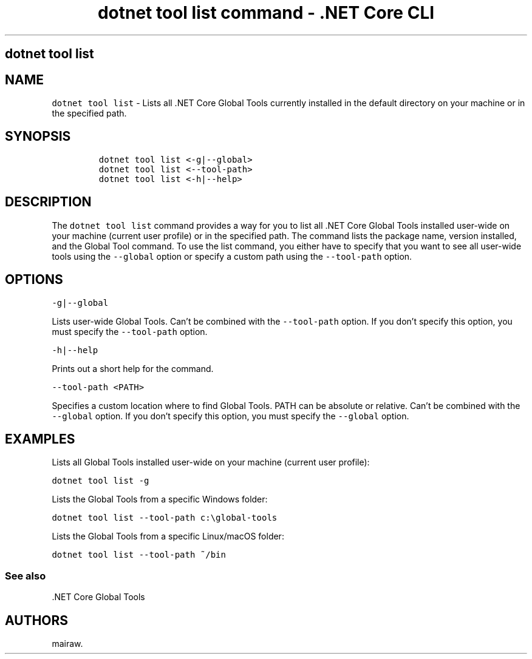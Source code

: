.\" Automatically generated by Pandoc 2.2.1
.\"
.TH "dotnet tool list command \- .NET Core CLI" "1" "" "" ".NET Core"
.hy
.SH dotnet tool list
.PP
.SH NAME
.PP
\f[C]dotnet\ tool\ list\f[] \- Lists all .NET Core Global Tools currently installed in the default directory on your machine or in the specified path.
.SH SYNOPSIS
.IP
.nf
\f[C]
dotnet\ tool\ list\ <\-g|\-\-global>
dotnet\ tool\ list\ <\-\-tool\-path>
dotnet\ tool\ list\ <\-h|\-\-help>
\f[]
.fi
.SH DESCRIPTION
.PP
The \f[C]dotnet\ tool\ list\f[] command provides a way for you to list all .NET Core Global Tools installed user\-wide on your machine (current user profile) or in the specified path.
The command lists the package name, version installed, and the Global Tool command.
To use the list command, you either have to specify that you want to see all user\-wide tools using the \f[C]\-\-global\f[] option or specify a custom path using the \f[C]\-\-tool\-path\f[] option.
.SH OPTIONS
.PP
\f[C]\-g|\-\-global\f[]
.PP
Lists user\-wide Global Tools.
Can't be combined with the \f[C]\-\-tool\-path\f[] option.
If you don't specify this option, you must specify the \f[C]\-\-tool\-path\f[] option.
.PP
\f[C]\-h|\-\-help\f[]
.PP
Prints out a short help for the command.
.PP
\f[C]\-\-tool\-path\ <PATH>\f[]
.PP
Specifies a custom location where to find Global Tools.
PATH can be absolute or relative.
Can't be combined with the \f[C]\-\-global\f[] option.
If you don't specify this option, you must specify the \f[C]\-\-global\f[] option.
.SH EXAMPLES
.PP
Lists all Global Tools installed user\-wide on your machine (current user profile):
.PP
\f[C]dotnet\ tool\ list\ \-g\f[]
.PP
Lists the Global Tools from a specific Windows folder:
.PP
\f[C]dotnet\ tool\ list\ \-\-tool\-path\ c:\\global\-tools\f[]
.PP
Lists the Global Tools from a specific Linux/macOS folder:
.PP
\f[C]dotnet\ tool\ list\ \-\-tool\-path\ ~/bin\f[]
.SS See also
.PP
\&.NET Core Global Tools
.SH AUTHORS
mairaw.
